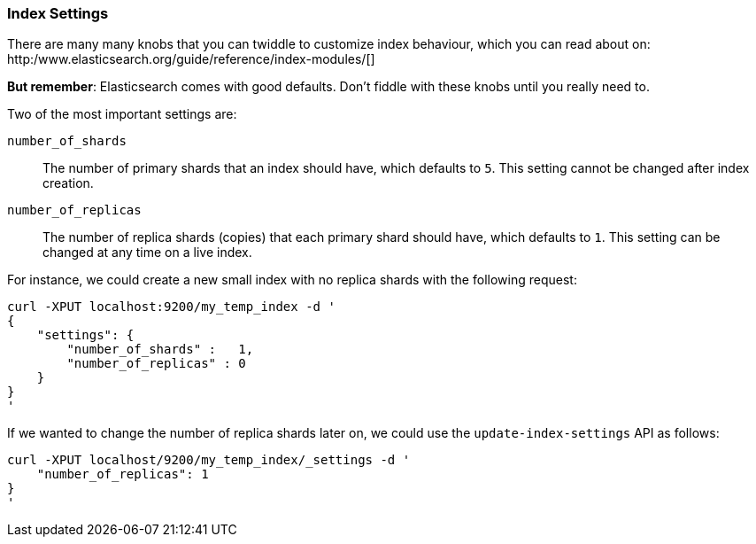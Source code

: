 === Index Settings

There are many many knobs that you can twiddle to
customize index behaviour, which you can read about on:
http:/www.elasticsearch.org/guide/reference/index-modules/[]

*But remember*: Elasticsearch comes with good defaults. Don't fiddle
with these knobs until you really need to.

Two of the most important settings are:

`number_of_shards`::

    The number of primary shards that an index should have,
    which defaults to `5`.  This setting cannot be changed
    after index creation.

`number_of_replicas`::

    The number of replica shards (copies) that each primary shard
    should have, which defaults to `1`.  This setting can be changed
    at any time on a live index.

For instance, we could create a new small index with no replica shards
with the following request:

    curl -XPUT localhost:9200/my_temp_index -d '
    {
        "settings": {
            "number_of_shards" :   1,
            "number_of_replicas" : 0
        }
    }
    '

If we wanted to change the number of replica shards later on, we could use
the `update-index-settings` API as follows:

    curl -XPUT localhost/9200/my_temp_index/_settings -d '
        "number_of_replicas": 1
    }
    '

